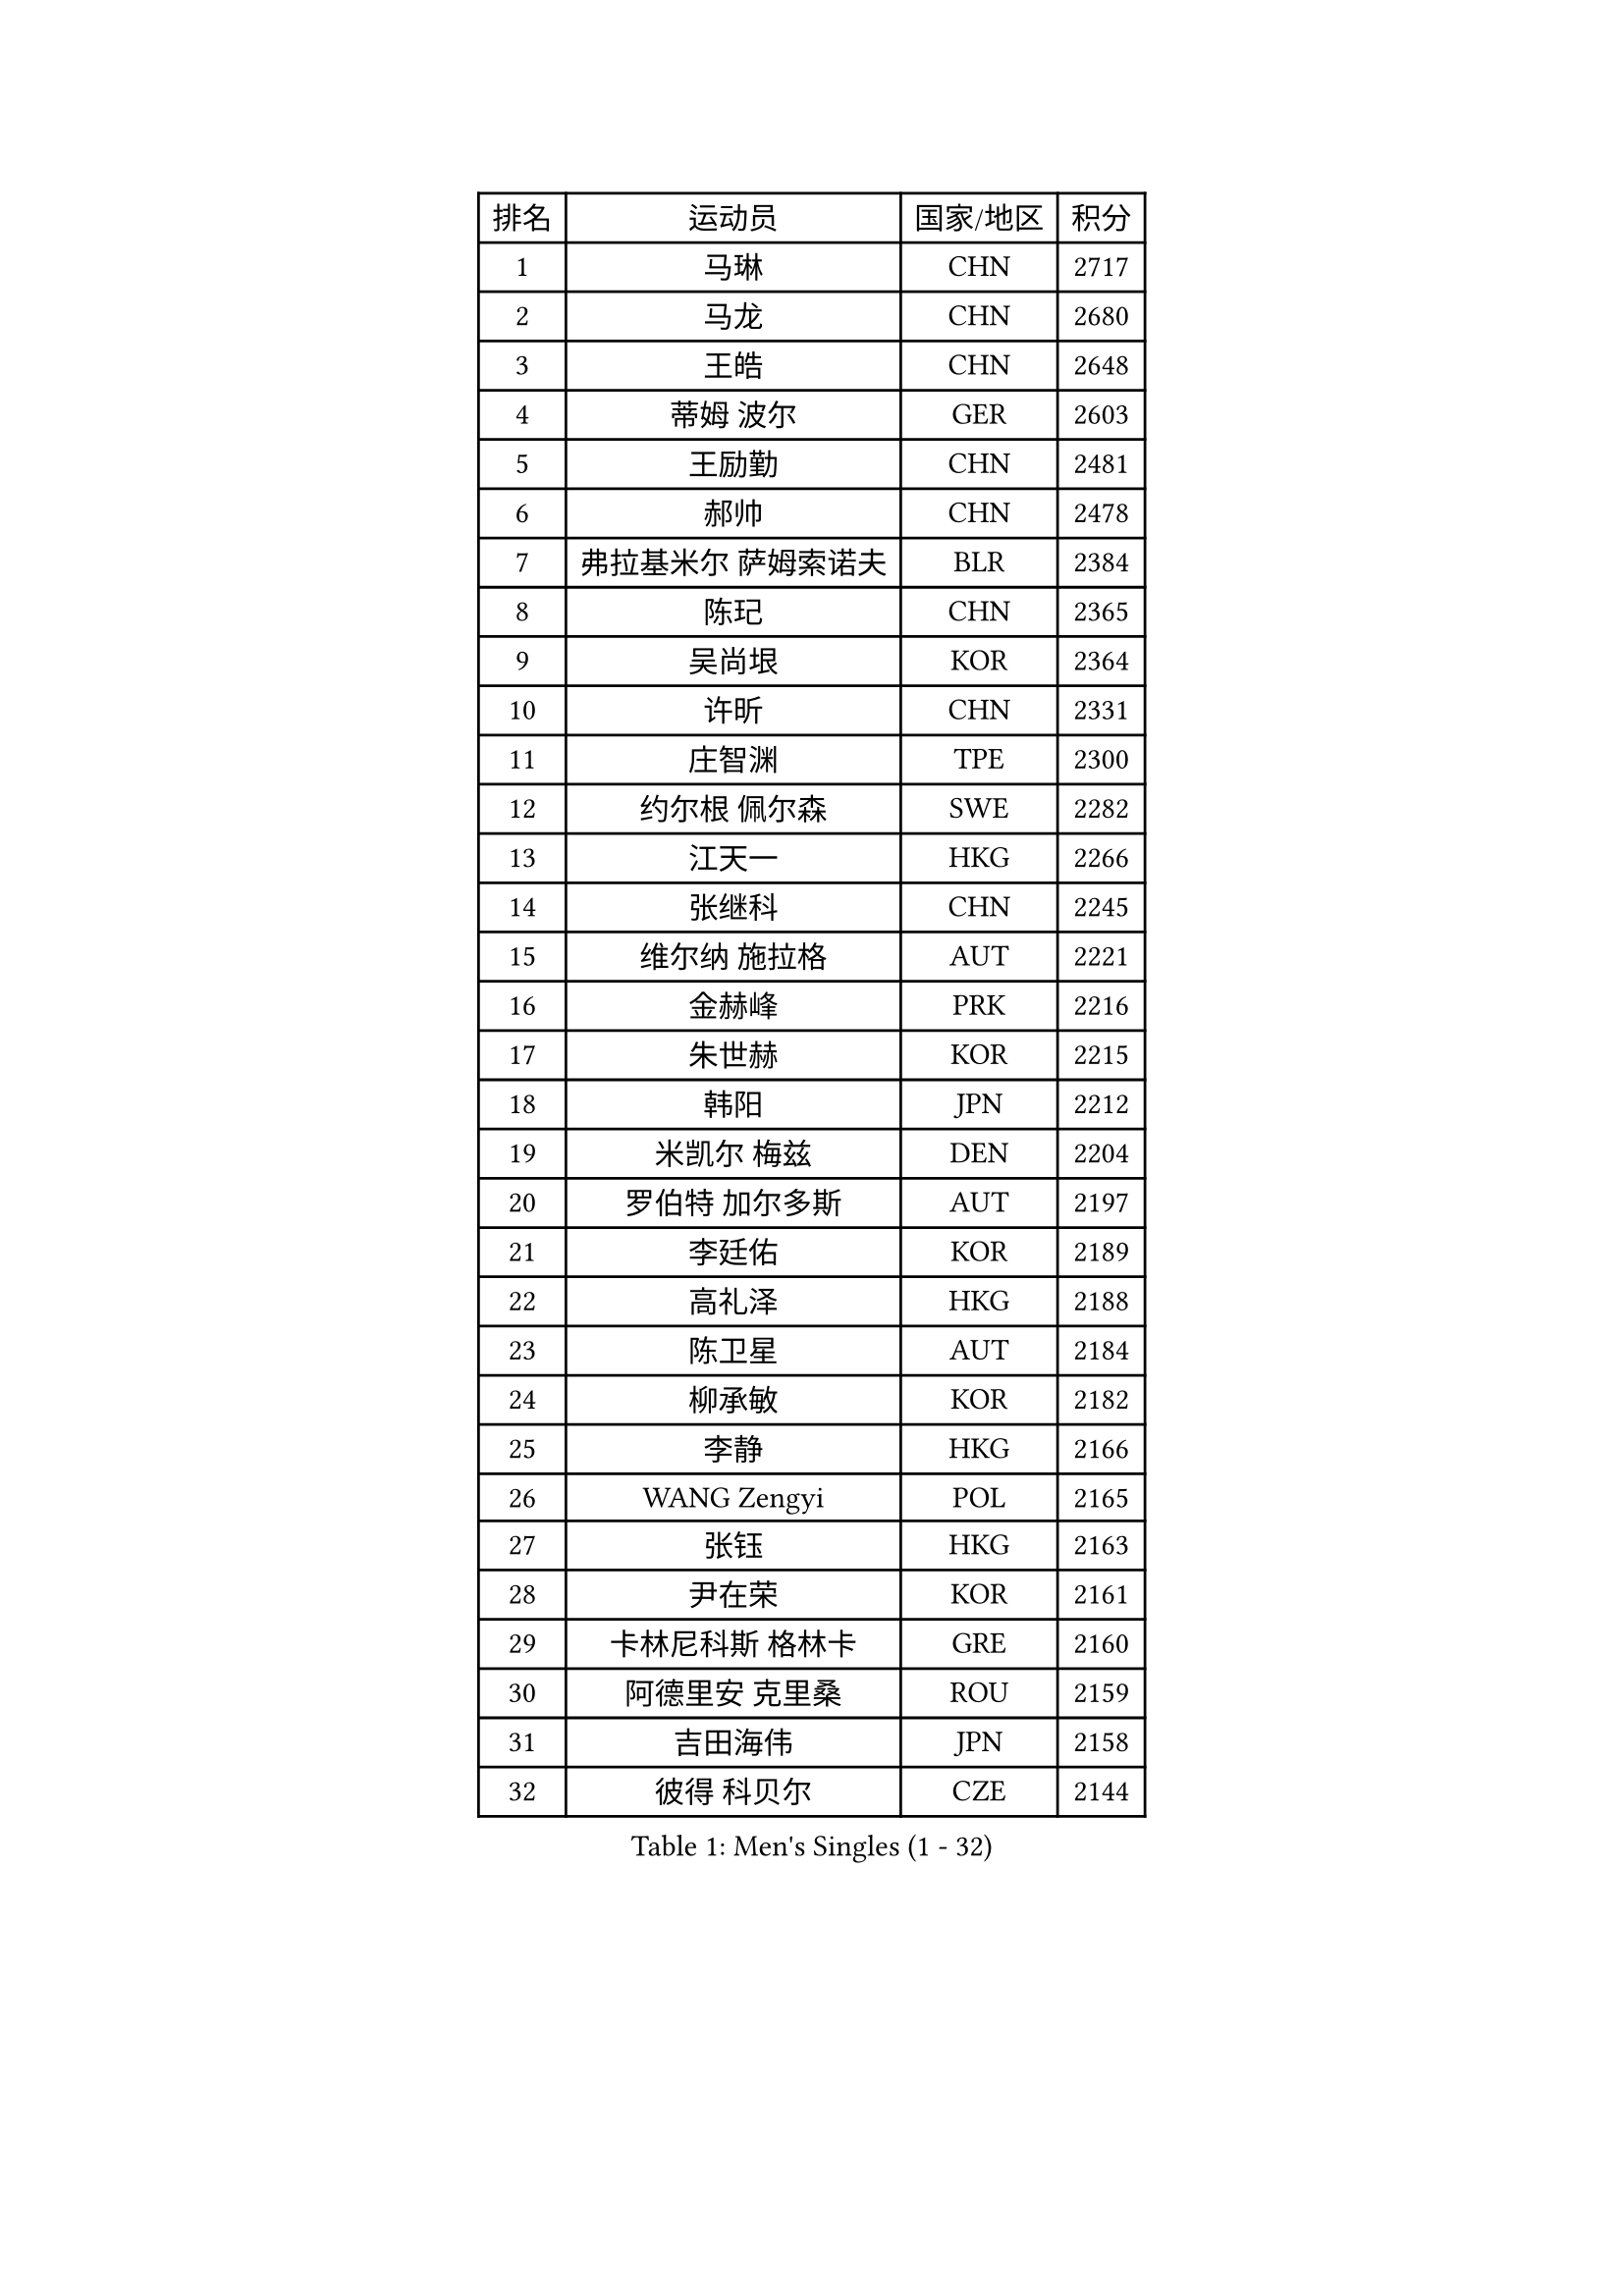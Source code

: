 
#set text(font: ("Courier New", "NSimSun"))
#figure(
  caption: "Men's Singles (1 - 32)",
    table(
      columns: 4,
      [排名], [运动员], [国家/地区], [积分],
      [1], [马琳], [CHN], [2717],
      [2], [马龙], [CHN], [2680],
      [3], [王皓], [CHN], [2648],
      [4], [蒂姆 波尔], [GER], [2603],
      [5], [王励勤], [CHN], [2481],
      [6], [郝帅], [CHN], [2478],
      [7], [弗拉基米尔 萨姆索诺夫], [BLR], [2384],
      [8], [陈玘], [CHN], [2365],
      [9], [吴尚垠], [KOR], [2364],
      [10], [许昕], [CHN], [2331],
      [11], [庄智渊], [TPE], [2300],
      [12], [约尔根 佩尔森], [SWE], [2282],
      [13], [江天一], [HKG], [2266],
      [14], [张继科], [CHN], [2245],
      [15], [维尔纳 施拉格], [AUT], [2221],
      [16], [金赫峰], [PRK], [2216],
      [17], [朱世赫], [KOR], [2215],
      [18], [韩阳], [JPN], [2212],
      [19], [米凯尔 梅兹], [DEN], [2204],
      [20], [罗伯特 加尔多斯], [AUT], [2197],
      [21], [李廷佑], [KOR], [2189],
      [22], [高礼泽], [HKG], [2188],
      [23], [陈卫星], [AUT], [2184],
      [24], [柳承敏], [KOR], [2182],
      [25], [李静], [HKG], [2166],
      [26], [WANG Zengyi], [POL], [2165],
      [27], [张钰], [HKG], [2163],
      [28], [尹在荣], [KOR], [2161],
      [29], [卡林尼科斯 格林卡], [GRE], [2160],
      [30], [阿德里安 克里桑], [ROU], [2159],
      [31], [吉田海伟], [JPN], [2158],
      [32], [彼得 科贝尔], [CZE], [2144],
    )
  )#pagebreak()

#set text(font: ("Courier New", "NSimSun"))
#figure(
  caption: "Men's Singles (33 - 64)",
    table(
      columns: 4,
      [排名], [运动员], [国家/地区], [积分],
      [33], [克里斯蒂安 苏斯], [GER], [2112],
      [34], [迪米特里 奥恰洛夫], [GER], [2110],
      [35], [JANG Song Man], [PRK], [2109],
      [36], [水谷隼], [JPN], [2108],
      [37], [高宁], [SGP], [2105],
      [38], [佐兰 普里莫拉克], [CRO], [2101],
      [39], [KIM Junghoon], [KOR], [2099],
      [40], [GERELL Par], [SWE], [2093],
      [41], [安德烈 加奇尼], [CRO], [2093],
      [42], [卢兹扬 布拉斯奇克], [POL], [2088],
      [43], [唐鹏], [HKG], [2082],
      [44], [帕特里克 鲍姆], [GER], [2080],
      [45], [KOSOWSKI Jakub], [POL], [2077],
      [46], [侯英超], [CHN], [2076],
      [47], [帕纳吉奥迪斯 吉奥尼斯], [GRE], [2074],
      [48], [LEE Jungsam], [KOR], [2073],
      [49], [HAN Jimin], [KOR], [2066],
      [50], [BURGIS Matiss], [LAT], [2063],
      [51], [松平健太], [JPN], [2059],
      [52], [TUGWELL Finn], [DEN], [2056],
      [53], [FEJER-KONNERTH Zoltan], [GER], [2055],
      [54], [岸川圣也], [JPN], [2054],
      [55], [谭瑞午], [CRO], [2052],
      [56], [巴斯蒂安 斯蒂格], [GER], [2047],
      [57], [马克斯 弗雷塔斯], [POR], [2047],
      [58], [李平], [QAT], [2039],
      [59], [LEE Jinkwon], [KOR], [2035],
      [60], [阿列克谢 斯米尔诺夫], [RUS], [2034],
      [61], [RUBTSOV Igor], [RUS], [2029],
      [62], [TORIOLA Segun], [NGR], [2022],
      [63], [MONTEIRO Thiago], [BRA], [2021],
      [64], [DRINKHALL Paul], [ENG], [2018],
    )
  )#pagebreak()

#set text(font: ("Courier New", "NSimSun"))
#figure(
  caption: "Men's Singles (65 - 96)",
    table(
      columns: 4,
      [排名], [运动员], [国家/地区], [积分],
      [65], [KONECNY Tomas], [CZE], [2011],
      [66], [MATSUDAIRA Kenji], [JPN], [2007],
      [67], [梁柱恩], [HKG], [2006],
      [68], [DIDUKH Oleksandr], [UKR], [2005],
      [69], [KEINATH Thomas], [SVK], [2004],
      [70], [TAKAKIWA Taku], [JPN], [2001],
      [71], [沙拉特 卡马尔 阿昌塔], [IND], [1997],
      [72], [亚历山大 卡拉卡谢维奇], [SRB], [1996],
      [73], [ROSSKOPF Jorg], [GER], [1994],
      [74], [ERLANDSEN Geir], [NOR], [1991],
      [75], [LIN Ju], [DOM], [1990],
      [76], [博扬 托基奇], [SLO], [1989],
      [77], [RI Chol Guk], [PRK], [1987],
      [78], [达米安 艾洛伊], [FRA], [1986],
      [79], [OYA Hidetoshi], [JPN], [1983],
      [80], [CHTCHETININE Evgueni], [BLR], [1982],
      [81], [蒂亚戈 阿波罗尼亚], [POR], [1980],
      [82], [XU Hui], [CHN], [1980],
      [83], [YIANGOU Marios], [CYP], [1980],
      [84], [CHIANG Hung-Chieh], [TPE], [1979],
      [85], [LASAN Sas], [SLO], [1979],
      [86], [CIOTI Constantin], [ROU], [1978],
      [87], [PISTEJ Lubomir], [SVK], [1974],
      [88], [BOBOCICA Mihai], [ITA], [1973],
      [89], [WU Chih-Chi], [TPE], [1971],
      [90], [何志文], [ESP], [1968],
      [91], [LIVENTSOV Alexey], [RUS], [1966],
      [92], [MA Liang], [SGP], [1962],
      [93], [SHMYREV Maxim], [RUS], [1960],
      [94], [李尚洙], [KOR], [1957],
      [95], [蒋澎龙], [TPE], [1950],
      [96], [KUZMIN Fedor], [RUS], [1950],
    )
  )#pagebreak()

#set text(font: ("Courier New", "NSimSun"))
#figure(
  caption: "Men's Singles (97 - 128)",
    table(
      columns: 4,
      [排名], [运动员], [国家/地区], [积分],
      [97], [DOAN Kien Quoc], [VIE], [1949],
      [98], [斯特凡 菲格尔], [AUT], [1948],
      [99], [AL-HASAN Ibrahem], [KUW], [1947],
      [100], [MONTEIRO Joao], [POR], [1943],
      [101], [HABESOHN Daniel], [AUT], [1943],
      [102], [SUGRUE Jason], [IRL], [1942],
      [103], [HUANG Sheng-Sheng], [TPE], [1942],
      [104], [阿德里安 马特内], [FRA], [1942],
      [105], [詹斯 伦德奎斯特], [SWE], [1939],
      [106], [PAZSY Ferenc], [HUN], [1936],
      [107], [陈建安], [TPE], [1935],
      [108], [MACHADO Carlos], [ESP], [1935],
      [109], [FILIMON Andrei], [ROU], [1935],
      [110], [HIELSCHER Lars], [GER], [1935],
      [111], [CHO Eonrae], [KOR], [1933],
      [112], [KATKOV Ivan], [UKR], [1932],
      [113], [艾曼纽 莱贝松], [FRA], [1929],
      [114], [LIM Jaehyun], [KOR], [1928],
      [115], [GORAK Daniel], [POL], [1920],
      [116], [LIU Song], [ARG], [1918],
      [117], [JAFAROV Ramil], [AZE], [1916],
      [118], [SHIMOYAMA Takanori], [JPN], [1914],
      [119], [MUJICA Henry], [VEN], [1914],
      [120], [特林科 基恩], [NED], [1912],
      [121], [YANG Min], [ITA], [1910],
      [122], [NEKHVEDOVICH Vitaly], [BLR], [1906],
      [123], [CHANG Yen-Shu], [TPE], [1902],
      [124], [VASILJEVS Sandijs], [LAT], [1900],
      [125], [LEONG Kin Wa], [MAC], [1899],
      [126], [奥马尔 阿萨尔], [EGY], [1893],
      [127], [CIOCIU Traian], [LUX], [1893],
      [128], [AL-ABBAD Abdulaziz], [KSA], [1892],
    )
  )